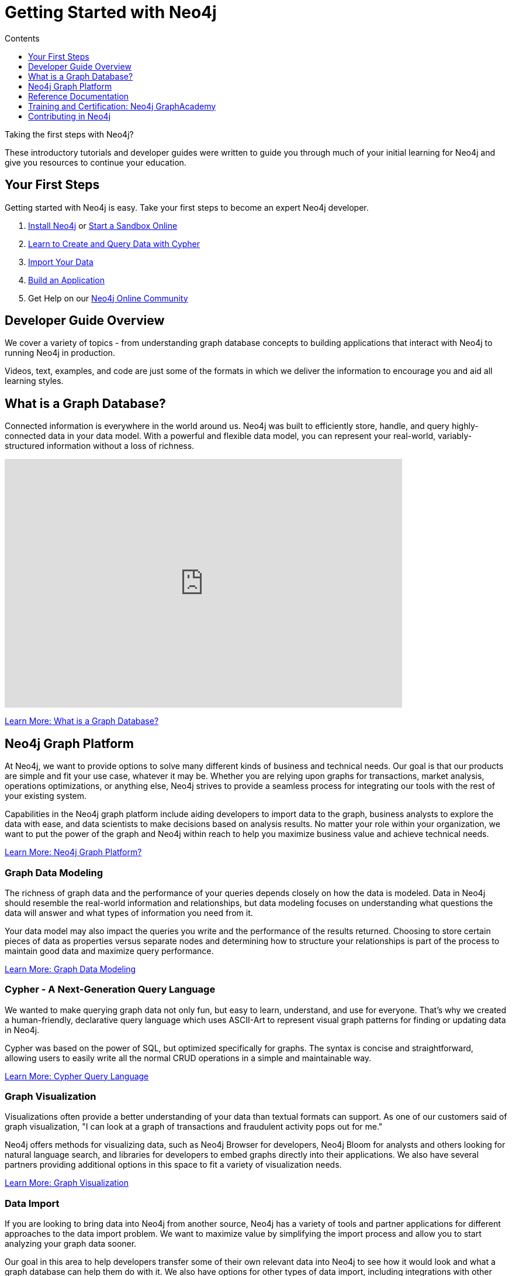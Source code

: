 = Getting Started with Neo4j
:slug: get-started
:section: Getting Started
:section-link: get-started
:section-level: 1
:sectanchors:
:toc:
:toc-title: Contents
:toclevels: 1

++++
<object type="image/svg+xml" data="https://s3.amazonaws.com/dev.assets.neo4j.com/wp-content/uploads/20190620133101/get_started_neo4j.svg" target="_parent"></object>
++++

[#starting-neo4j]
Taking the first steps with Neo4j?

These introductory tutorials and developer guides were written to guide you through much of your initial learning for Neo4j and give you resources to continue your education.

[#first-steps]
== Your First Steps

Getting started with Neo4j is easy.
Take your first steps to become an expert Neo4j developer.

1. link:/download/[Install Neo4j^] or link:/sandbox/[Start a Sandbox Online^]
2. link:/developer/cypher/[Learn to Create and Query Data with Cypher^]
3. link:/developer/working-with-data/guide-importing-data-and-etl/[Import Your Data^]
4. link:/developer/language-guides/[Build an Application^]
5. Get Help on our https://community.neo4j.com[Neo4j Online Community^]

[#guide-overview]
== Developer Guide Overview

We cover a variety of topics - from understanding graph database concepts to building applications that interact with Neo4j to running Neo4j in production.

Videos, text, examples, and code are just some of the formats in which we deliver the information to encourage you and aid all learning styles.

[#graph-db]
== What is a Graph Database?

Connected information is everywhere in the world around us.
Neo4j was built to efficiently store, handle, and query highly-connected data in your data model.
With a powerful and flexible data model, you can represent your real-world, variably-structured information without a loss of richness.

++++
<div class="responsive-embed">
<iframe width="680" height="425" src="https://www.youtube.com/embed/_D19h5s73Co?showinfo=0&controls=2&autohide=1" frameborder="0" allowfullscreen></iframe>
</div>
++++

link:/developer/get-started/graph-database/[Learn More: What is a Graph Database?^, role="button feature-box_button"]

[#graph-platform]
== Neo4j Graph Platform

At Neo4j, we want to provide options to solve many different kinds of business and technical needs.
Our goal is that our products are simple and fit your use case, whatever it may be.
Whether you are relying upon graphs for transactions, market analysis, operations optimizations, or anything else, Neo4j strives to provide a seamless process for integrating our tools with the rest of your existing system.

Capabilities in the Neo4j graph platform include aiding developers to import data to the graph, business analysts to explore the data with ease, and data scientists to make decisions based on analysis results.
No matter your role within your organization, we want to put the power of the graph and Neo4j within reach to help you maximize business value and achieve technical needs.

link:/developer/graph-platform/[Learn More: Neo4j Graph Platform?^, role="button feature-box_button"]

=== Graph Data Modeling

The richness of graph data and the performance of your queries depends closely on how the data is modeled.
Data in Neo4j should resemble the real-world information and relationships, but data modeling focuses on understanding what questions the data will answer and what types of information you need from it.

Your data model may also impact the queries you write and the performance of the results returned.
Choosing to store certain pieces of data as properties versus separate nodes and determining how to structure your relationships is part of the process to maintain good data and maximize query performance.

link:/developer/data-modeling/[Learn More: Graph Data Modeling^, role="button feature-box_button"]

=== Cypher - A Next-Generation Query Language

We wanted to make querying graph data not only fun, but easy to learn, understand, and use for everyone.
That's why we created a human-friendly, declarative query language which uses ASCII-Art to represent visual graph patterns for finding or updating data in Neo4j.

Cypher was based on the power of SQL, but optimized specifically for graphs.
The syntax is concise and straightforward, allowing users to easily write all the normal CRUD operations in a simple and maintainable way.

link:/developer/cypher/[Learn More: Cypher Query Language^, role="button feature-box_button"]

=== Graph Visualization

Visualizations often provide a better understanding of your data than textual formats can support.
As one of our customers said of graph visualization, "I can look at a graph of transactions and fraudulent activity pops out for me."

Neo4j offers methods for visualizing data, such as Neo4j Browser for developers, Neo4j Bloom for analysts and others looking for natural language search, and libraries for developers to embed graphs directly into their applications.
We also have several partners providing additional options in this space to fit a variety of visualization needs.

link:/developer/working-with-data/guide-data-visualization/[Learn More: Graph Visualization^, role="button feature-box_button"]

=== Data Import

If you are looking to bring data into Neo4j from another source, Neo4j has a variety of tools and partner applications for different approaches to the data import problem.
We want to maximize value by simplifying the import process and allow you to start analyzing your graph data sooner.

Our goal in this area to help developers transfer some of their own relevant data into Neo4j to see how it would look and what a graph database can help them do with it.
We also have options for other types of data import, including integrations with other vendor products and tools.
This area aids businesses to transport data from technology to technology as easily and smoothly as possible.

link:/developer/working-with-data/guide-import-csv/[Learn More: Data Import^, role="button feature-box_button"]

=== Drivers for Popular Programming Languages

Developing applications using Neo4j is straightforward.
Using the *binary "Bolt" protocol*, we provide officially-supported drivers for languages such as *.Net, Java (also Spring), JavaScript, and Python*.
Other drivers for the binary and the http protocol are developed by our active contributor community.

These drivers allow developers to build applications and integrations using the programming language(s) of their choice and easily interact with data in the Neo4j database.

link:/developer/language-guides/[Learn More: Language Drivers^, role="button feature-box_button"]

=== Extensions and Integrations

Neo4j is supported by a rich ecosystem of libraries, tools, drivers, and guides provided by Neo4j, partners, users, and community contributors.
We want to allow users the ability to integrate with familiar technologies and minimize pain associated with a rip-and-replace approach to solutions.

This area continues to expand as the technology ecosystem and developer needs consistently grow.
Before writing any new code, we recommend checking out GitHub and other resources to see if something has already been developed to solve your need.

link:/developer/integration/[Learn More: Extensions and Integrations^, role="button feature-box_button"]

=== Deploying Neo4j

If you are looking to run Neo4j in production environments, we provide various options for types of deployments and configurations.
Neo4j provides options for causal clustering, performance tuning, cloud deployment, backups and failovers, and more.
We also have tools to plan and manage your deployments and preferences, including a calculator to help you know how much hardware you will need to run your data in Neo4j.

From local to cloud deployments and anything in between, we can help satisfy your preferences and requirements.
While each implementation will have its own advantages and difficulties, the power to choose resides in the business and technical needs of your company.

link:/developer/in-production/[Learn More: Deploying Neo4j^, role="button feature-box_button"]

[#reference-manuals]
== Reference Documentation

The tutorials and guides in this site are meant to help you get up and running quickly while showing you how Neo4j integrates with a variety of programming languages and technologies.
Our core reference documentation will help you as you write your queries and code.

link:/docs/[Neo4j Reference Docs^, role="button feature-box_button"]

[#training-certification]
== Training and Certification: Neo4j GraphAcademy

Neo4j GraphAcademy offers training classes online and in classrooms around the world.
From the fundamentals to advanced Cypher, these classes target audiences at any skill level.

For those interested in adding Neo4j qualifications to their resume or demonstrating knowledge in Neo4j, we also offer a developer certification exam.
All of the study materials and resources are accessible from our website, but external resources can help you study, too.
The test is free, and you will receive a certificate and t-shirt after passing the test to become a Neo4j Certified Professional!
Visit our GraphAcademy pages to learn more and to take the exam.

link:/graphacademy/[Neo4j GraphAcademy^, role="button feature-box_button"]

[#contribute-neo4j]
== Contributing in Neo4j

No matter your experience level, we would love to have your feedback and input on all things Neo4j!
If you are looking to get involved, check out the different ways you can join our community and help improve our ecosystem and the open source community.

link:/developer/contribute/[Learn More: Contributing in Neo4j^, role="button feature-box_button"]
